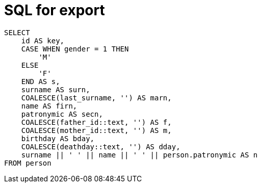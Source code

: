 = SQL for export

```sql
SELECT
    id AS key,
    CASE WHEN gender = 1 THEN
        'M'
    ELSE
        'F'
    END AS s,
    surname AS surn,
    COALESCE(last_surname, '') AS marn,
    name AS firn,
    patronymic AS secn,
    COALESCE(father_id::text, '') AS f,
    COALESCE(mother_id::text, '') AS m,
    birthday AS bday,
    COALESCE(deathday::text, '') AS dday,
    surname || ' ' || name || ' ' || person.patronymic AS n
FROM person
```